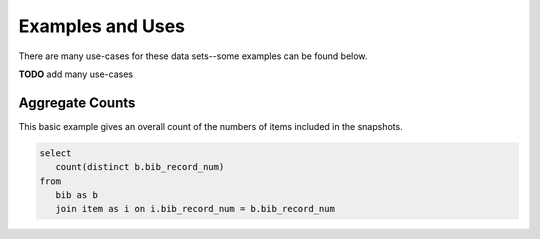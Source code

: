 Examples and Uses
=================

There are many use-cases for these data sets--some examples can be found below.

**TODO** add many use-cases

Aggregate Counts
----------------

This basic example gives an overall count of the numbers of items included in the snapshots.

.. code-block:: sql

   select
      count(distinct b.bib_record_num)
   from
      bib as b
      join item as i on i.bib_record_num = b.bib_record_num
